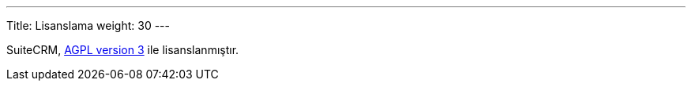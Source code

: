 
---
Title: Lisanslama
weight: 30
---

:imagesdir: /images/en/user

SuiteCRM,
http://en.wikipedia.org/wiki/Affero_General_Public_License[AGPL version 3] ile lisanslanmıştır.
